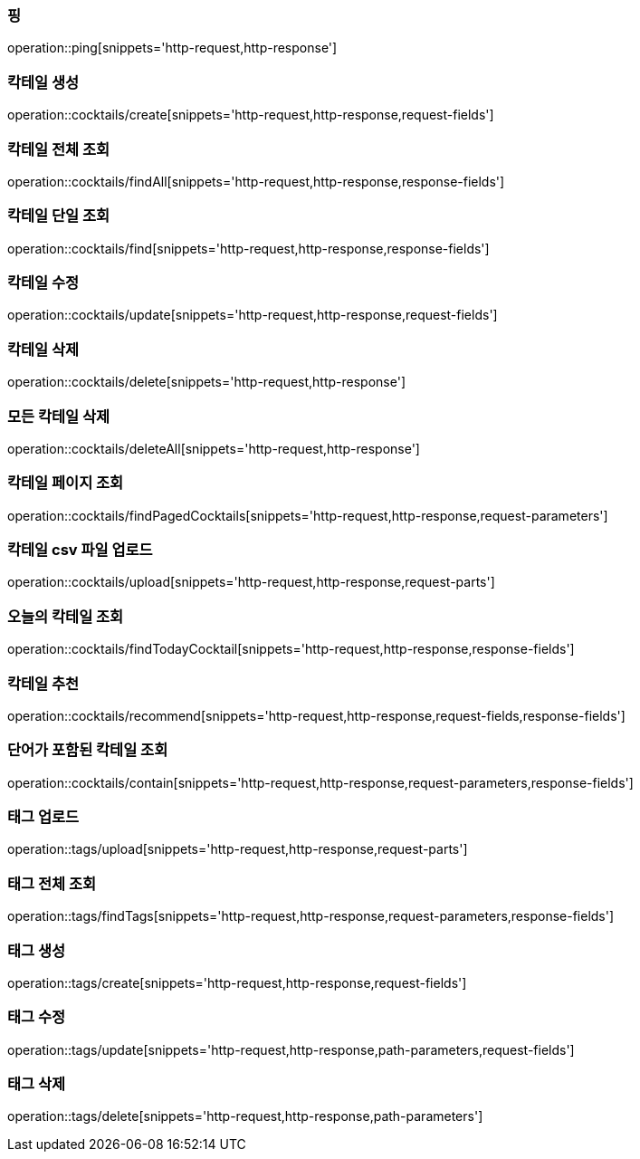 [[resources-ping]]
=== 핑

operation::ping[snippets='http-request,http-response']

[[resources-cocktails-create]]
=== 칵테일 생성

operation::cocktails/create[snippets='http-request,http-response,request-fields']

[[resources-cocktails-findAll]]
=== 칵테일 전체 조회

operation::cocktails/findAll[snippets='http-request,http-response,response-fields']

[[resources-cocktails-find]]
=== 칵테일 단일 조회

operation::cocktails/find[snippets='http-request,http-response,response-fields']

[[resources-cocktails-update]]
=== 칵테일 수정

operation::cocktails/update[snippets='http-request,http-response,request-fields']

[[resources-cocktails-delete]]
=== 칵테일 삭제

operation::cocktails/delete[snippets='http-request,http-response']

[[resources-cocktails-deleteAll]]
=== 모든 칵테일 삭제

operation::cocktails/deleteAll[snippets='http-request,http-response']


[[resources-cocktails-findPagedCocktails]]
=== 칵테일 페이지 조회

operation::cocktails/findPagedCocktails[snippets='http-request,http-response,request-parameters']

[[resources-cocktails-upload]]
=== 칵테일 csv 파일 업로드

operation::cocktails/upload[snippets='http-request,http-response,request-parts']

[[resources-cocktails-today]]
=== 오늘의 칵테일 조회

operation::cocktails/findTodayCocktail[snippets='http-request,http-response,response-fields']

[[resources-cocktails-recommend]]
=== 칵테일 추천

operation::cocktails/recommend[snippets='http-request,http-response,request-fields,response-fields']

[[resources-cocktails-contain]]
=== 단어가 포함된 칵테일 조회

operation::cocktails/contain[snippets='http-request,http-response,request-parameters,response-fields']

[[resources-tags-upload]]
=== 태그 업로드

operation::tags/upload[snippets='http-request,http-response,request-parts']

[[resources-tags-findTags]]
=== 태그 전체 조회

operation::tags/findTags[snippets='http-request,http-response,request-parameters,response-fields']

[[resources-tags-create]]
=== 태그 생성

operation::tags/create[snippets='http-request,http-response,request-fields']

[[resources-tags-update]]
=== 태그 수정

operation::tags/update[snippets='http-request,http-response,path-parameters,request-fields']

[[resources-tags-delete]]
=== 태그 삭제

operation::tags/delete[snippets='http-request,http-response,path-parameters']
